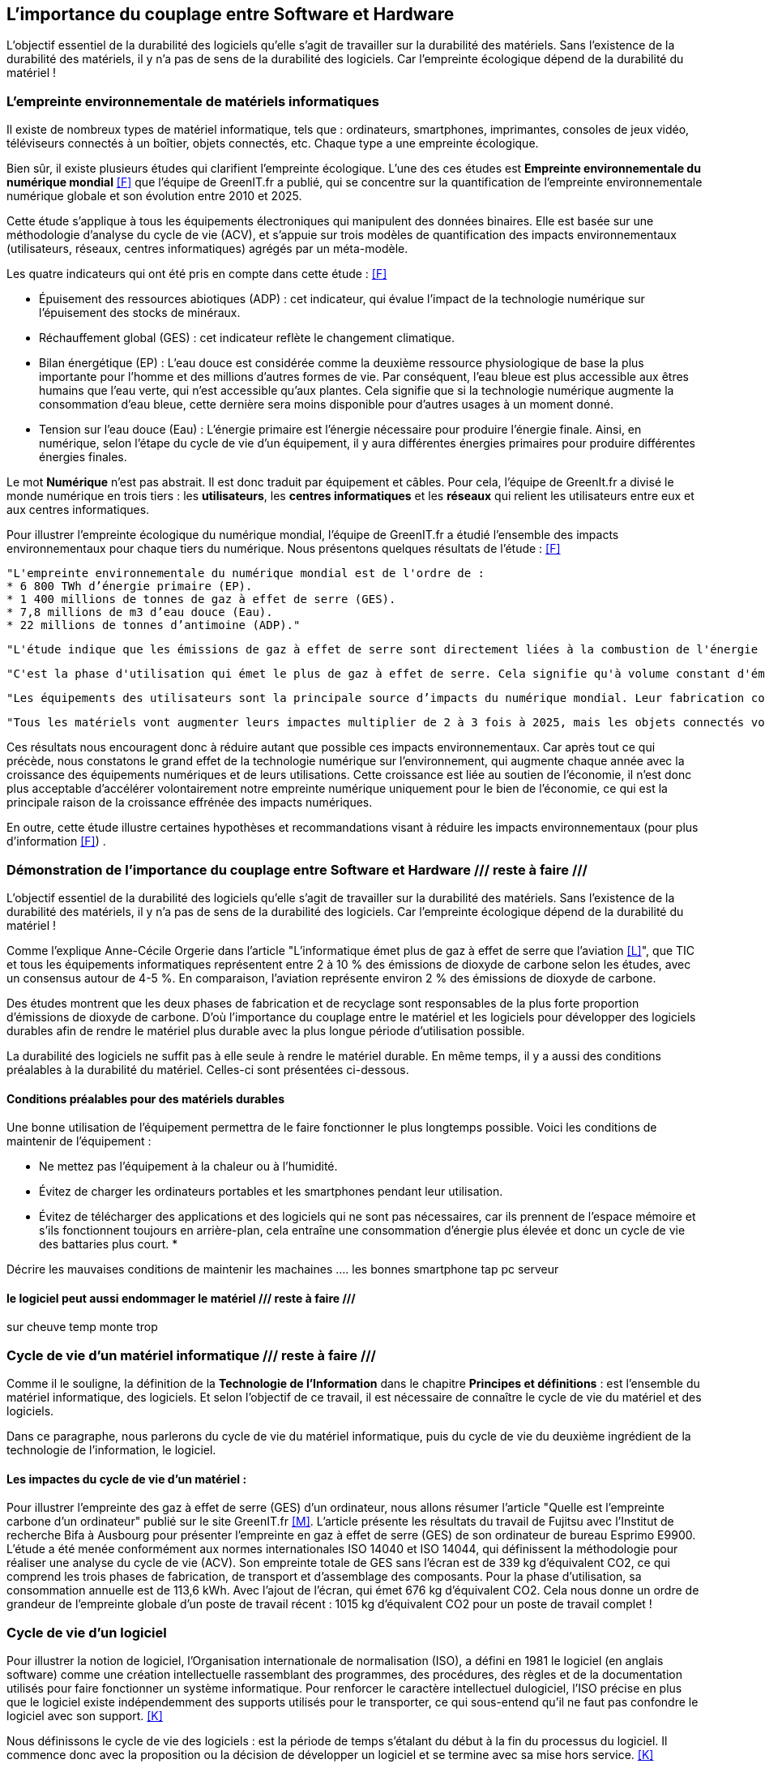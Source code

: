 :imagesdir: ./images 

<<<
== L'importance du couplage entre Software et Hardware
L'objectif essentiel de la durabilité des logiciels qu'elle s'agit de travailler sur la durabilité des matériels. Sans l'existence de la durabilité des matériels, il y n'a pas de sens de la durabilité des logiciels. 
Car l’empreinte écologique dépend de la durabilité du matériel !

=== L'empreinte environnementale de matériels informatiques

Il existe de nombreux types de matériel informatique, tels que : ordinateurs, smartphones, imprimantes, consoles de jeux vidéo, téléviseurs connectés à un boîtier, objets connectés, etc. Chaque type a une empreinte écologique.

Bien sûr, il existe plusieurs études qui clarifient l'empreinte écologique. L'une des ces études est *Empreinte environnementale du numérique mondial* <<F>> que l'équipe de GreenIT.fr a publié, qui se concentre sur la quantification de l'empreinte environnementale numérique globale et son évolution entre 2010 et 2025.

Cette étude s'applique à tous les équipements électroniques qui manipulent des données binaires. Elle est basée sur une méthodologie d'analyse du cycle de vie (ACV), et s'appuie sur trois modèles de quantification des impacts environnementaux (utilisateurs, réseaux, centres informatiques) agrégés par un méta-modèle.

Les quatre indicateurs qui ont été pris en compte dans cette étude : <<F>> 

* Épuisement des ressources abiotiques (ADP) : cet indicateur, qui évalue l'impact de la technologie numérique sur l'épuisement des stocks de minéraux.
* Réchauffement global (GES) : cet indicateur reflète le changement climatique.
* Bilan énergétique (EP) : L'eau douce est considérée comme la deuxième ressource physiologique de base la plus importante pour l'homme et des millions d'autres formes de vie. Par conséquent, l'eau bleue est plus accessible aux êtres humains que l'eau verte, qui n'est accessible qu'aux plantes. Cela signifie que si la technologie numérique augmente la consommation d'eau bleue, cette dernière sera moins disponible pour d'autres usages à un moment donné.
* Tension sur l’eau douce (Eau) : L'énergie primaire est l'énergie nécessaire pour produire l'énergie finale. Ainsi, en numérique, selon l'étape du cycle de vie d'un équipement, il y aura différentes énergies primaires pour produire différentes énergies finales. 

Le mot *Numérique* n'est pas abstrait. Il est donc traduit par équipement et câbles. Pour cela, l'équipe de GreenIt.fr a divisé le monde numérique en trois tiers : les *utilisateurs*, les *centres informatiques* et les *réseaux* qui relient les utilisateurs entre eux et aux centres informatiques. 

Pour illustrer l'empreinte écologique du numérique mondial, l'équipe de GreenIT.fr a étudié l'ensemble des impacts environnementaux pour chaque tiers du numérique. Nous présentons quelques résultats de l'étude : <<F>>

 "L'empreinte environnementale du numérique mondial est de l'ordre de :
 * 6 800 TWh d’énergie primaire (EP).
 * 1 400 millions de tonnes de gaz à effet de serre (GES).
 * 7,8 millions de m3 d’eau douce (Eau).
 * 22 millions de tonnes d’antimoine (ADP)."  

    "L'étude indique que les émissions de gaz à effet de serre sont directement liées à la combustion de l'énergie primaire fossile que nous produisons à tous les stades du cycle de vie des équipements numériques. Cela signifie que la fabrication des équipements utilisateurs prend en charge la station d'émission principale, suivie de l'alimentation électrique, puis des équipements de réseau et des centres informatiques." 

    "C'est la phase d'utilisation qui émet le plus de gaz à effet de serre. Cela signifie qu'à volume constant d'émissions de GES, plus la phase d'utilisation augmente, plus la durée de vie des équipements s'allonge."  

    "Les équipements des utilisateurs sont la principale source d’impacts du numérique mondial. Leur fabrication concentre systématiquement le plus d’impacts avec 30% du bilan énergétique global, 39 % des émissions de GES, 74 % de la consommation d’eau et 76 % de la contribution à l’épuisement des ressources abiotiques.Si on y ajoute les impacts associés à la production de l’électricité qu’ils consomment, les équipements utilisateurs (hors box DSL / fibre) totalisent  de 59 % à 84 % des impacts !" 

    "Tous les matériels vont augmenter leurs impactes multiplier de 2 à 3 fois à 2025, mais les objets connectés vont avoir le plus impacte multiplier 5 fois à 2025, La croissance exponentielle du nombre d’objets connectés (de 1 milliard en 2010 à 48 milliards en 2025)." 

Ces résultats nous encouragent donc à réduire autant que possible ces impacts environnementaux. Car après tout ce qui précède, nous constatons le grand effet de la technologie numérique sur l'environnement, qui augmente chaque année avec la croissance des équipements numériques et de leurs utilisations. Cette croissance est liée au soutien de l'économie, il n'est donc plus acceptable d'accélérer volontairement notre empreinte numérique uniquement pour le bien de l'économie, ce qui est la principale raison de la croissance effrénée des impacts numériques. 

En outre, cette étude illustre certaines hypothèses et recommandations visant à réduire les impacts environnementaux (pour plus d'information <<F>>) .

=== Démonstration de l'importance du couplage entre Software et Hardware /// reste à faire ///

L'objectif essentiel de la durabilité des logiciels qu'elle s'agit de travailler sur la durabilité des matériels. Sans l'existence de la durabilité des matériels, il y n'a pas de sens de la durabilité des logiciels. 
Car l’empreinte écologique dépend de la durabilité du matériel !

Comme l'explique Anne-Cécile Orgerie dans l'article "L'informatique émet plus de gaz à effet de serre que l'aviation <<L>>", que TIC et tous les équipements informatiques représentent entre 2 à 10 % des émissions de dioxyde de carbone selon les études, avec un consensus autour de 4-5 %. En comparaison, l’aviation représente environ 2 % des émissions de dioxyde de carbone.

Des études montrent que les deux phases de fabrication et de recyclage sont responsables de la plus forte proportion d'émissions de dioxyde de carbone. D'où l'importance du couplage entre le matériel et les logiciels pour développer des logiciels durables afin de rendre le matériel plus durable avec la plus longue période d'utilisation possible.

La durabilité des logiciels ne suffit pas à elle seule à rendre le matériel durable. En même temps, il y a aussi des conditions préalables à la durabilité du matériel. Celles-ci sont présentées ci-dessous.

==== Conditions préalables pour des matériels durables

Une bonne utilisation de l'équipement permettra de le faire fonctionner le plus longtemps possible.
Voici les conditions de maintenir de l'équipement : 

* Ne mettez pas l'équipement à la chaleur ou à l'humidité. 
* Évitez de charger les ordinateurs portables et les smartphones pendant leur utilisation.
* Évitez de télécharger des applications et des logiciels qui ne sont pas nécessaires, car ils prennent de l'espace mémoire et s'ils fonctionnent toujours en arrière-plan, cela entraîne une consommation d'énergie plus élevée et donc un cycle de vie des battaries plus court.
* 



Décrire les mauvaises conditions de maintenir les machaines
.... les bonnes 
smartphone tap
pc
serveur

==== le logiciel peut aussi endommager le matériel  /// reste à faire ///

sur cheuve temp monte trop 


=== Cycle de vie d'un matériel informatique  /// reste à faire ///

Comme il le souligne, la définition de la *Technologie de l'Information* dans le chapitre *Principes et définitions* : est l'ensemble du matériel informatique, des logiciels. Et selon l'objectif de ce travail, il est nécessaire de connaître le cycle de vie du matériel et des logiciels. 

Dans ce paragraphe, nous parlerons du cycle de vie du matériel informatique, puis du cycle de vie du deuxième ingrédient de la technologie de l'information, le logiciel. 


==== Les impactes du cycle de vie d'un matériel : 

Pour illustrer l'empreinte des gaz à effet de serre (GES) d'un ordinateur, nous allons résumer l'article "Quelle est l'empreinte carbone d'un ordinateur" publié sur le site GreenIT.fr <<M>>. L'article présente les résultats du travail de Fujitsu avec l'Institut de recherche Bifa à Ausbourg pour présenter l'empreinte en gaz à effet de serre (GES) de son ordinateur de bureau Esprimo E9900.  L'étude a été menée conformément aux normes internationales ISO 14040 et ISO 14044, qui définissent la méthodologie pour réaliser une analyse du cycle de vie (ACV). Son empreinte totale de GES sans l'écran est de 339 kg d'équivalent CO2, ce qui comprend les trois phases de fabrication, de transport et d'assemblage des composants. Pour la phase d'utilisation, sa consommation annuelle est de 113,6 kWh. Avec l'ajout de l'écran, qui émet 676 kg d'équivalent CO2. Cela nous donne un ordre de grandeur de l'empreinte globale d'un poste de travail récent : 1015 kg d'équivalent CO2 pour un poste de travail complet ! 


=== Cycle de vie d'un logiciel

Pour illustrer la notion de logiciel, l'Organisation internationale de normalisation (ISO), a défini en 1981 le logiciel (en anglais software) comme une création intellectuelle rassemblant des programmes, des procédures, des règles et de la documentation utilisés pour faire fonctionner un système informatique. Pour renforcer le caractère intellectuel dulogiciel, l'ISO précise en plus que le logiciel existe indépendemment des supports utilisés pour le transporter, ce qui sous-entend qu'il ne faut pas confondre le logiciel avec son support. <<K>>

Nous définissons le cycle de vie des logiciels : est la période de temps s'étalant du début à la fin du processus du logiciel. Il commence donc avec la proposition ou la décision de développer un logiciel et se termine avec sa mise hors service. <<K>>

Un autre terme pour décrire le cycle de vie des logiciels est le *Processus du logiciel* (en anglais *Software process*). Ce processus est composé de plusieurs sous-processus qui échangent et communiquent entre eux. Pour chaque processus, il y a des conditions à déclencher, des caractéristiques uniques, des activités déployées, certaines ressources utilisées et les produits qui en résultent et ses critères de fin. Les activités qui font partie d'un processus sont à leur tour divisées en sous-activités et en tâches plus détaillées. <<K>> 

.Architecture du processus du logiciel (Software process architecture, ISO/JTC1/SC7/WG3) <<K>> 
[caption="Figure 12: "]
image::Architecture-du-processus-du-logiciel.jpg[Architecture du processus du logiciel]


En partant de la définition du cycle de vie des logiciels, nous découvrons que le cycle de vie des logiciels se compose de quatre phases <<K>>  qui se succèdent les unes aux autres : 

* *Avant-projet/ Etude préalable* : c'est la phase préparatoire qui a des tâches telles que répondre à des questions comme la clarification de l'objectif du logiciel et de son importance. Il s'agit notamment de clarifier les aspects techniques et de gestion, les phases de ce logiciel et les besoins des utilisateurs. Pour chacune de ces phases, il existe plusieurs petites tâches détaillées. Les résultats de cette phase sont documentés dans un document appelé *Cahier de charge/Spécification du projet* (en anglais projet specification).
* *Développement* : nous pouvons aussi dire le *cycle de développement du logiciel* qui commence avec la décision de développer un logiciel et se termine avec la livraison du logiciel et son installation. Nous en parlons en détail par la suite.
* *Exploitation et Maintenance* : après l'achèvement de la phase précédente et avant d'entrer dans la phase d'exploitation, le logiciel passe au stade de *installation*. Cette étape est prise en charge soit par l'équipe de développement pour les logiciels en développement interne, soit par l'utilisateur qui effectue l'installation dans le cas de logiciels largement distribués, et est soutenue par l'assistance du distributeur (service après-vente). Après cette étape vient la phase d'exploitation et de maintenance, qui comprend l'exploitation du logiciel dans son environnement d'exploitation, sa surveillance et sa modification si nécessaire.
N.B. : la maintenance du logiciel consisterait à corriger les erreurs, à ajouter de nouvelles fonctionnalités, à l'adopter avec un nouvel environnement, etc. On distingue donc plusieurs types de maintenance : la maintenance corrective, la maintenance perfective et la maintenance adaptative. Souvent, la maintenance d'un logiciel nécessite de revenir à la phase de développement pour le réappliquer. Après chaque maintenance d'un logiciel, il faut bien sûr le distribuer. En outre, il faut fournir une assistance technique et un soutien en matière de conseil.
* *Retrait* : la dernière phase que nous pouvons également appeler *Mettre le logiciel hors de service*. Cette phase comprend : avertir les utilisateurs,effectuer une exploitation en parallèle du logiciel à retirer, arrêter le support du logiciel.

Pour revenir au cycle de développement du logiciel <<K>>. Ce dernier se compose de plusieurs phases qui sont les suivantes :

* *La gestion du projet*.
* *La vérification et validation*.
* *Le développement de la documentation*.
* *La gestion de la configuration*.
* *La formation*. 

De tout ce qui précède, nous avons résumé le cycle de vie des logiciels et le cycle de développement des logiciels, ce qui correspond au but de cette thèse (pour aller plus en détail <<K>>). 

.Cycle de vie du logiciel <<K>> 
[caption="Figure 13: "]
image::Cycle-de-vie-du-logiciel.jpg[Cycle de vie du logiciel]

==== Que savent les programmeurs de la consommation d'énergie des logiciels ?

Les chercheurs ont mené une enquête présentée dans l'article "What Do Programmers Know about Software Energy Consumption? <<N>>", qui a révélé que les programmeurs avaient une connaissance limitée de l'efficacité énergétique, n'étaient pas au courant des meilleures pratiques pour réduire la consommation d'énergie des logiciels et n'étaient pas sûrs de la manière dont les logiciels consomment l'énergie. Cette question d'une exigence non fonctionnelle devient très importante avec la popularité croissante de l'informatique mobile et l'émergence de déploiements de cloud à grande échelle, et en sachant que si la consommation d'énergie au niveau individuel était négligeable, elle ne le serait pas à l'échelle mondiale car l'énergie consommée par tous les appareils mobiles et les centres de données se multiplie.

L'enquête menée par ces chercheurs était anonyme en ligne et comportait 13 questions en quatre étapes.
Les résultats mettent en évidence le besoin de formation sur la consommation d'énergie et l'efficacité énergétique des logiciels, montrant que le sujet de l'efficacité énergétique est rarement abordé par les programmeurs, et qu'il y a peu de demande de la part des utilisateurs, qui s'intéressent à la fois à la vitesse de développement et aux performances raisonnables des logiciels, ce qui signifie que le manque d'attention à la consommation d'énergie des logiciels est une priorité. Cela signifie également que les programmeurs ne s'intéresseront probablement pas à l'efficacité énergétique des logiciels si les clients ne le demandent pas. Il est donc nécessaire d'éduquer le public de manière appropriée afin que les clients et les programmeurs soient conscients de la consommation énergétique des logiciels. Les résultats de l'enquête montrent également que les programmeurs ne savent pas comment mesurer avec précision la consommation énergétique de leurs logiciels, puisque les méthodes de mesure (par compteur électrique, batterie, alimentation électrique, mesure des ressources, outils logiciels et temps CPU), mesurent la consommation énergétique globale du matériel, et non la consommation énergétique des logiciels. <<N>>

Les chercheurs indiquent que pour analyser correctement les raisons sous-jacentes de la consommation d'énergie des logiciels, les programmeurs doivent comprendre les interactions entre les composants de haut niveau et de bas niveau. En outre, et sur la base des résultats de l'enquête montrant que les opinions des personnes interrogées varient largement sur la meilleure façon de réduire la consommation d'énergie des logiciels, les chercheurs indiquent que les cours universitaires n'enseignent généralement pas le lien entre de meilleurs algorithmes et la consommation d'énergie. <<N>>

Selon le rapport publié par les chercheurs, leurs conclusions sont très similaires à celles de Gustavo Pinto et de ses collègues, qui ont extrait des données de StackOverflow pour découvrir sept raisons de la consommation d'énergie inutile des logiciels : <<N>>

* Utilisation inutile des ressources.
* Comportement défectueux du GPS.
* Activité de fond.
* Synchronisation excessive.
* Les fonds d'écran.
*  Publicité.
* Utilisation élevée du GPU.

Selon le rapport des chercheurs, Pinto et ses collègues ont identifié huit stratégies pour réduire la consommation d'énergie en modifiant le logiciel : <<N>>

* Minimiser les E / S.
* Traitement par lots (batch processing en anglais).
* Interrogé fonctionnement.
* Coordination matérielle.
* Programmation simultanée.
* Initialisation paresseuse.
* Tourner au ralenti (race to idle, en anglais).
* Structure de données efficace.

De la part des chercheurs, ces stratégies devraient faire partie de la formation des programmeurs. De plus, selon eux, des outils de développement peuvent être créés pour identifier les consommations d'énergie inutiles et faire des recommandations pour réduire la consommation d'énergie, et les enseignants peuvent développer des diapositives, des vidéos, des projets et des devoirs dans le cadre du cours de premier cycle sur l'efficacité et la durabilité énergétiques. <<N>>